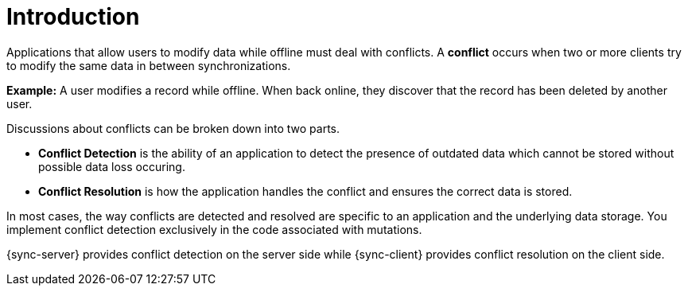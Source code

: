 [id="conflict-resolution-introduction"]

= Introduction

Applications that allow users to modify data while offline must deal with conflicts. A *conflict* occurs when two or more clients try to modify the same data in between synchronizations.

*Example:* A user modifies a record while offline. When back online, they discover that the record has been deleted by another user.

Discussions about conflicts can be broken down into two parts.

* *Conflict Detection* is the ability of an application to detect the presence of outdated data which cannot be stored without possible data loss occuring.

* *Conflict Resolution* is how the application handles the conflict and ensures the correct data is stored.

In most cases, the way conflicts are detected and resolved are specific to an application and the underlying data storage. You implement conflict detection exclusively in the code associated with mutations.

{sync-server} provides conflict detection on the server side while {sync-client} provides conflict resolution on the client side.
